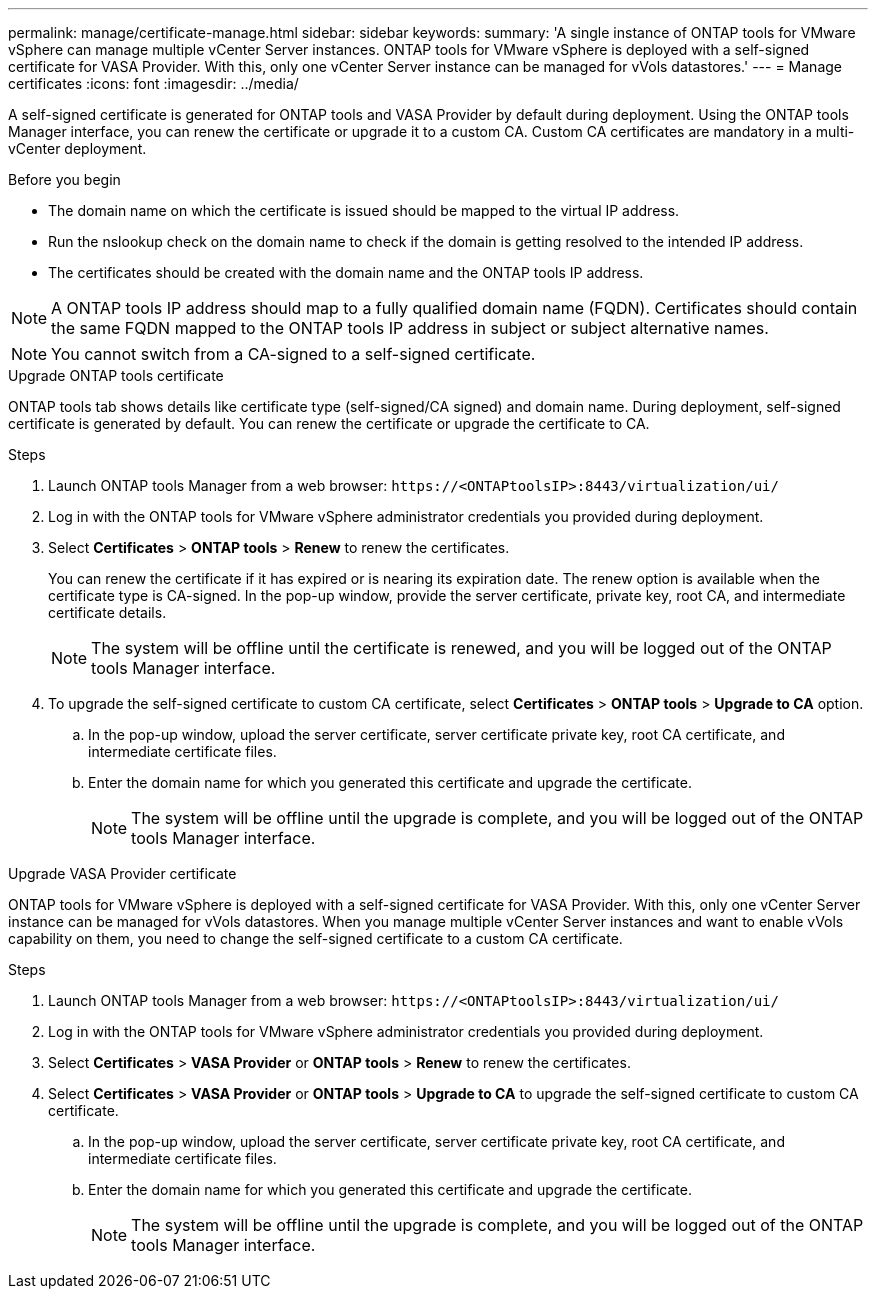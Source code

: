 ---
permalink: manage/certificate-manage.html
sidebar: sidebar
keywords:
summary: 'A single instance of ONTAP tools for VMware vSphere can manage multiple vCenter Server instances. ONTAP tools for VMware vSphere is deployed with a self-signed certificate for VASA Provider. With this, only one vCenter Server instance can be managed for vVols datastores.'
---
= Manage certificates
:icons: font
:imagesdir: ../media/

[.lead]
A self-signed certificate is generated for ONTAP tools and VASA Provider by default during deployment. Using the ONTAP tools Manager interface, you can renew the certificate or upgrade it to a custom CA.
Custom CA certificates are mandatory in a multi-vCenter deployment.


.Before you begin

* The domain name on which the certificate is issued should be mapped to the virtual IP address. 
* Run the nslookup check on the domain name to check if the domain is getting resolved to the intended IP address.  
* The certificates should be created with the domain name and the ONTAP tools IP address.

[NOTE]
A ONTAP tools IP address should map to a fully qualified domain name (FQDN). Certificates should contain the same FQDN mapped to the ONTAP tools IP address in subject or subject alternative names.

[NOTE]
You cannot switch from a CA-signed to a self-signed certificate.

[role="tabbed-block"]
====

.Upgrade ONTAP tools certificate
--
ONTAP tools tab shows details like certificate type (self-signed/CA signed) and domain name. 
During deployment, self-signed certificate is generated by default. You can renew the certificate or upgrade the certificate to CA.

.Steps

. Launch ONTAP tools Manager from a web browser: `\https://<ONTAPtoolsIP>:8443/virtualization/ui/` 
. Log in with the ONTAP tools for VMware vSphere administrator credentials you provided during deployment.
. Select *Certificates* > *ONTAP tools* > *Renew* to renew the certificates.
+
You can renew the certificate if it has expired or is nearing its expiration date. The renew option is available when the certificate type is CA-signed. In the pop-up window, provide the server certificate, private key, root CA, and intermediate certificate details.
+
[NOTE]
The system will be offline until the certificate is renewed, and you will be logged out of the ONTAP tools Manager interface.
. To upgrade the self-signed certificate to custom CA certificate, select *Certificates* > *ONTAP tools* > *Upgrade to CA* option.
.. In the pop-up window, upload the server certificate, server certificate private key, root CA certificate, and intermediate certificate files.
.. Enter the domain name for which you generated this certificate and upgrade the certificate.
+
[NOTE]
The system will be offline until the upgrade is complete, and you will be logged out of the ONTAP tools Manager interface.

--
.Upgrade VASA Provider certificate
--

ONTAP tools for VMware vSphere is deployed with a self-signed certificate for VASA Provider. With this, only one vCenter Server instance can be managed for vVols datastores. 
When you manage multiple vCenter Server instances and want to enable vVols capability on them, you need to change the self-signed certificate to a custom CA certificate.

.Steps

. Launch ONTAP tools Manager from a web browser: `\https://<ONTAPtoolsIP>:8443/virtualization/ui/` 
. Log in with the ONTAP tools for VMware vSphere administrator credentials you provided during deployment.
. Select *Certificates* > *VASA Provider* or *ONTAP tools* > *Renew* to renew the certificates.
. Select *Certificates* > *VASA Provider* or *ONTAP tools* > *Upgrade to CA* to upgrade the self-signed certificate to custom CA certificate.
.. In the pop-up window, upload the server certificate, server certificate private key, root CA certificate, and intermediate certificate files.
.. Enter the domain name for which you generated this certificate and upgrade the certificate.
+
[NOTE]
The system will be offline until the upgrade is complete, and you will be logged out of the ONTAP tools Manager interface. 
--
====

//10.3 updates - added ONTAP tools.
